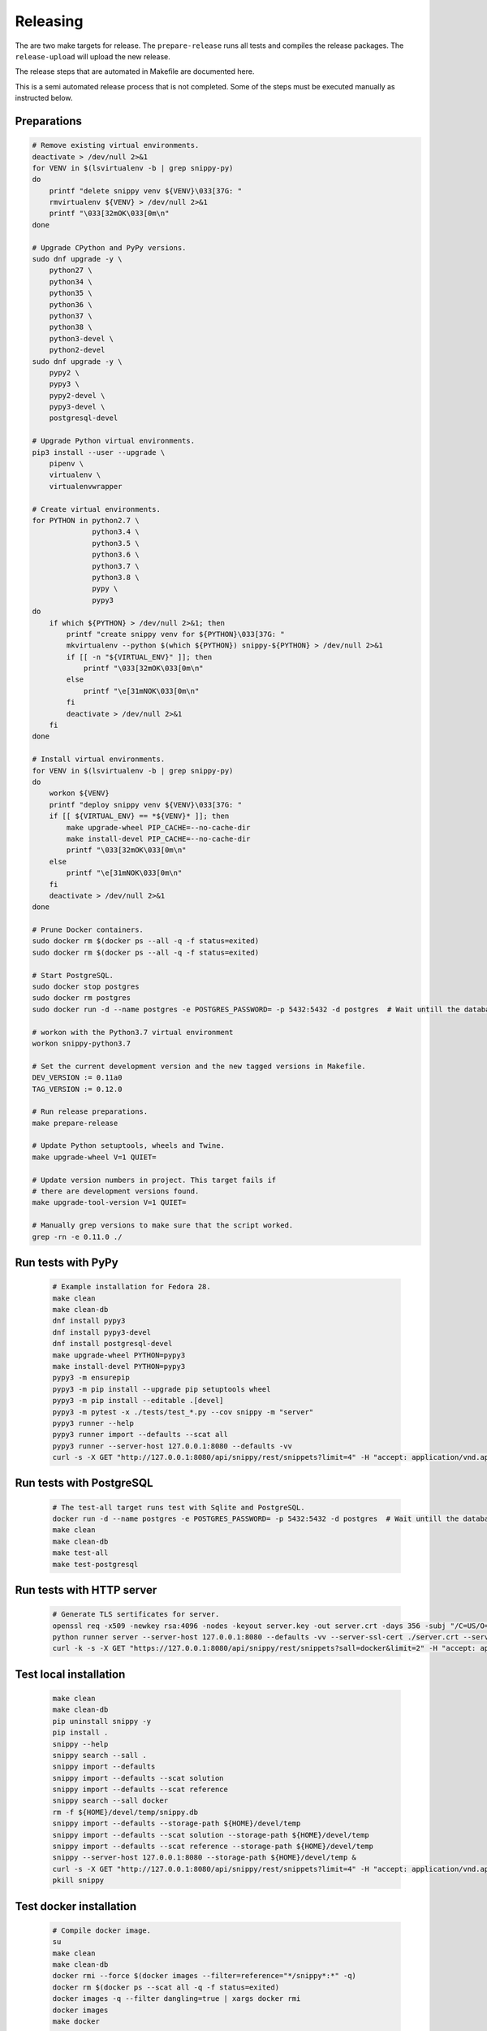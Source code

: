 Releasing
---------

The are two make targets for release. The ``prepare-release`` runs all tests
and compiles the release packages. The ``release-upload`` will upload the new
release.

The release steps that are automated in Makefile are documented here.

This is a semi automated release process that is not completed. Some of the
steps must be executed manually as instructed below.

Preparations
~~~~~~~~~~~~

.. code-block:: text

    # Remove existing virtual environments.
    deactivate > /dev/null 2>&1
    for VENV in $(lsvirtualenv -b | grep snippy-py)
    do
        printf "delete snippy venv ${VENV}\033[37G: "
        rmvirtualenv ${VENV} > /dev/null 2>&1
        printf "\033[32mOK\033[0m\n"
    done

    # Upgrade CPython and PyPy versions.
    sudo dnf upgrade -y \
        python27 \
        python34 \
        python35 \
        python36 \
        python37 \
        python38 \
        python3-devel \
        python2-devel
    sudo dnf upgrade -y \
        pypy2 \
        pypy3 \
        pypy2-devel \
        pypy3-devel \
        postgresql-devel

    # Upgrade Python virtual environments.
    pip3 install --user --upgrade \
        pipenv \
        virtualenv \
        virtualenvwrapper

    # Create virtual environments.
    for PYTHON in python2.7 \
                  python3.4 \
                  python3.5 \
                  python3.6 \
                  python3.7 \
                  python3.8 \
                  pypy \
                  pypy3
    do
        if which ${PYTHON} > /dev/null 2>&1; then
            printf "create snippy venv for ${PYTHON}\033[37G: "
            mkvirtualenv --python $(which ${PYTHON}) snippy-${PYTHON} > /dev/null 2>&1
            if [[ -n "${VIRTUAL_ENV}" ]]; then
                printf "\033[32mOK\033[0m\n"
            else
                printf "\e[31mNOK\033[0m\n"
            fi
            deactivate > /dev/null 2>&1
        fi
    done

    # Install virtual environments.
    for VENV in $(lsvirtualenv -b | grep snippy-py)
    do
        workon ${VENV}
        printf "deploy snippy venv ${VENV}\033[37G: "
        if [[ ${VIRTUAL_ENV} == *${VENV}* ]]; then
            make upgrade-wheel PIP_CACHE=--no-cache-dir
            make install-devel PIP_CACHE=--no-cache-dir
            printf "\033[32mOK\033[0m\n"
        else
            printf "\e[31mNOK\033[0m\n"
        fi
        deactivate > /dev/null 2>&1
    done

    # Prune Docker containers.
    sudo docker rm $(docker ps --all -q -f status=exited)
    sudo docker rm $(docker ps --all -q -f status=exited)

    # Start PostgreSQL.
    sudo docker stop postgres
    sudo docker rm postgres
    sudo docker run -d --name postgres -e POSTGRES_PASSWORD= -p 5432:5432 -d postgres  # Wait untill the database is up!

    # workon with the Python3.7 virtual environment
    workon snippy-python3.7

    # Set the current development version and the new tagged versions in Makefile.
    DEV_VERSION := 0.11a0
    TAG_VERSION := 0.12.0

    # Run release preparations.
    make prepare-release

    # Update Python setuptools, wheels and Twine.
    make upgrade-wheel V=1 QUIET=

    # Update version numbers in project. This target fails if
    # there are development versions found.
    make upgrade-tool-version V=1 QUIET=

    # Manually grep versions to make sure that the script worked.
    grep -rn -e 0.11.0 ./

Run tests with PyPy
~~~~~~~~~~~~~~~~~~~

   .. code-block:: text

      # Example installation for Fedora 28.
      make clean
      make clean-db
      dnf install pypy3
      dnf install pypy3-devel
      dnf install postgresql-devel
      make upgrade-wheel PYTHON=pypy3
      make install-devel PYTHON=pypy3
      pypy3 -m ensurepip
      pypy3 -m pip install --upgrade pip setuptools wheel
      pypy3 -m pip install --editable .[devel]
      pypy3 -m pytest -x ./tests/test_*.py --cov snippy -m "server"
      pypy3 runner --help
      pypy3 runner import --defaults --scat all
      pypy3 runner --server-host 127.0.0.1:8080 --defaults -vv
      curl -s -X GET "http://127.0.0.1:8080/api/snippy/rest/snippets?limit=4" -H "accept: application/vnd.api+json"

Run tests with PostgreSQL
~~~~~~~~~~~~~~~~~~~~~~~~~

   .. code-block:: text

      # The test-all target runs test with Sqlite and PostgreSQL.
      docker run -d --name postgres -e POSTGRES_PASSWORD= -p 5432:5432 -d postgres  # Wait untill the database is up!
      make clean
      make clean-db
      make test-all
      make test-postgresql

Run tests with HTTP server
~~~~~~~~~~~~~~~~~~~~~~~~~~

   .. code-block:: text

      # Generate TLS sertificates for server.
      openssl req -x509 -newkey rsa:4096 -nodes -keyout server.key -out server.crt -days 356 -subj "/C=US/O=Snippy/CN=127.0.0.1"
      python runner server --server-host 127.0.0.1:8080 --defaults -vv --server-ssl-cert ./server.crt --server-ssl-key ./server.key
      curl -k -s -X GET "https://127.0.0.1:8080/api/snippy/rest/snippets?sall=docker&limit=2" -H "accept: application/vnd.api+json"

Test local installation
~~~~~~~~~~~~~~~~~~~~~~~

   .. code-block:: text

      make clean
      make clean-db
      pip uninstall snippy -y
      pip install .
      snippy --help
      snippy search --sall .
      snippy import --defaults
      snippy import --defaults --scat solution
      snippy import --defaults --scat reference
      snippy search --sall docker
      rm -f ${HOME}/devel/temp/snippy.db
      snippy import --defaults --storage-path ${HOME}/devel/temp
      snippy import --defaults --scat solution --storage-path ${HOME}/devel/temp
      snippy import --defaults --scat reference --storage-path ${HOME}/devel/temp
      snippy --server-host 127.0.0.1:8080 --storage-path ${HOME}/devel/temp &
      curl -s -X GET "http://127.0.0.1:8080/api/snippy/rest/snippets?limit=4" -H "accept: application/vnd.api+json"
      pkill snippy

Test docker installation
~~~~~~~~~~~~~~~~~~~~~~~~

   .. code-block:: text

      # Compile docker image.
      su
      make clean
      make clean-db
      docker rmi --force $(docker images --filter=reference="*/snippy*:*" -q)
      docker rm $(docker ps --scat all -q -f status=exited)
      docker images -q --filter dangling=true | xargs docker rmi
      docker images
      make docker

      # Run CLI commands with docker image.
      docker run --rm --env SNIPPY_LOG_JSON=0 heilaaks/snippy --help
      docker run --rm --env SNIPPY_LOG_JSON=0 heilaaks/snippy search --sall docker

      # Run server with Sqlite database.
      docker run -d --publish=127.0.0.1:8080:32768/tcp --name snippy heilaaks/snippy --defaults -vv
      curl -s -X GET "http://127.0.0.1:8080/api/snippy/rest/snippets?sall=docker&limit=2" -H "accept: application/vnd.api+json"
      docker logs snippy
      docker stop snippy
      docker rm snippy
      docker run --env SNIPPY_SERVER_HOST=127.0.0.1:8080 --net=host --name snippy --detach heilaaks/snippy --debug
      curl -s -X GET "http://127.0.0.1:8080/api/snippy/rest/snippets?sall=docker&limit=2" -H "accept: application/vnd.api+json"
      docker logs snippy
      docker stop snippy
      docker rm snippy

      # Login into Docker image (requires change to Dockerfile).
      docker run -d --publish=127.0.0.1:8080:32768/tcp --name snippy heilaaks/snippy --defaults -vv
      docker exec -it snippy /bin/sh
      cd /
      du -ah | sort -n -r | head -n 50
      find / -name '*pycache*'
      exit
      docker stop snippy
      docker rm snippy

      # Run server with PostgreSQL database.
      docker run -d --net="host" --env SNIPPY_SERVER_HOST=127.0.0.1:8080 --name snippy heilaaks/snippy --storage-type postgresql --storage-host localhost:5432 --storage-database postgres --storage-user postgres --storage-password postgres --defaults -vv
      curl -s -X POST "http://127.0.0.1:8080/api/snippy/rest/snippets" -H "accept: application/vnd.api+json; charset=UTF-8" -H "Content-Type: application/vnd.api+json; charset=UTF-8" -d '{"data":[{"type": "snippet", "attributes": {"data": ["docker ps"]}}]}'
      curl -s -X GET "http://127.0.0.1:8080/api/snippy/rest/snippets?sall=docker&limit=2" -H "accept: application/vnd.api+json"
      docker logs snippy
      docker stop snippy
      docker rm snippy

      # Login to container to see security hardening and size.
      docker run -d --publish=127.0.0.1:8080:32768/tcp --name snippy heilaaks/snippy --defaults -vv
      docker exec -it snippy /bin/sh
      find / -perm +6000 -type f -exec ls -ld {} \;
      find / -perm +6000 -type f -exec chmod a-s {} \; || true # Check defang -> Should return zero files.
      du -a -h / | sort -n -r | head -n 20
      exit

Create new asciinema
~~~~~~~~~~~~~~~~~~~~

   .. code-block:: text

      # pip uninstall snippy --yes
      deactivate
      pip uninstall snippy --yes
      make clean-all
      make install

      # Clear existing resources.
      mkdir ~/snippy
      cd ~/snippy
      cp ~/devel/snippy/docs/release/record-asciinema.sh ../
      chmod 755 ../record-asciinema.sh
      rm -f ../snippy.cast
      sudo docker stop snippy
      sudo docker rm snippy
      rm ./*
      clear

      # Disable and enable terminal linewrap
      printf '\033[?7l'
      clear
      #printf '\033[?7h'

      # Start recording.
      asciinema rec ../snippy.cast -c ../record-asciinema.sh

      # Play recording.
      asciinema play ../snippy.cast

      # Upload recording and connect to recording to user. Use the link at
      # the end of upload command after logged into asciinema.
      asciinema upload ../snippy.cast

      # Change the README file to link to new asciinema cast.

      # In case of failure.
      make uninstall
      make install
      rm -f ../snippy.cast
      sudo docker stop snippy
      sudo docker rm snippy
      clear
      asciinema rec ../snippy.cast -c ../record-asciinema.sh

      # Increase sudo time
      sudo visudo
      Defaults:heilaaks timestamp_timeout=30


Test PyPI installation
~~~~~~~~~~~~~~~~~~~~~~

   .. code-block:: text

      # Test PyPI installation before official release into PyPI.
      > https://testpypi.python.org/pypi
      make clean-all
      python setup.py sdist bdist_wheel
      twine upload --repository-url https://test.pypi.org/legacy/ dist/*
      pip uninstall snippy -y
      pip3 uninstall snippy -y
      pip install --index-url https://test.pypi.org/simple/ snippy
      snippy --help
      snippy import --defaults --scat all
      snippy search --sall docker
      pip uninstall snippy -y
      pip3 install --index-url https://test.pypi.org/simple/ snippy
      snippy --help
      snippy import --defaults --scat all
      snippy search --sall docker
      pip3 uninstall snippy -y
      pip3 install --user --index-url https://test.pypi.org/simple/ snippy
      pip uninstall snippy -y
      pip install --user --index-url https://test.pypi.org/simple/ snippy
      which snippy
      snippy --help
      snippy import --defaults --scat all
      snippy search --sall docker
      pip3 uninstall snippy -y
      pip uninstall snippy -y

Pre-release
~~~~~~~~~~~

#. Verify data in CHANGELOG.rst

   1. Update the CHANGELOG.rst release date if needed.

   2. Push changes to master.

Release
~~~~~~~

#. Make tag

   .. code-block:: text

      git tag -a 0.12.0 -m "Add new release 0.12.0"
      git push -u origin 0.12.0

#. Release in PyPI

   .. code-block:: text

      make clean-all
      python setup.py sdist bdist_wheel
      twine upload dist/*

#. Test PyPI release

   .. code-block:: text

      sudo pip uninstall snippy -y
      pip install snippy --user
      snippy --help
      snippy import --defaults
      snippy import --defaults --scat solution
      snippy search --sall docker

#. Release in Docker Hub

   .. code-block:: text

      su
      docker stop snippy
      docker rm snippy
      docker rmi --force $(docker images --filter=reference="*/snippy*:*" -q)
      docker rm $(docker ps --scat all -q -f status=exited)
      docker images -q --filter dangling=true | xargs docker rmi
      docker images
      make docker
      docker login docker.io
      docker tag 2e988be6fc03 docker.io/heilaaks/snippy:0.11.0
      docker tag 2e988be6fc03 docker.io/heilaaks/snippy:latest
      docker images
      docker push docker.io/heilaaks/snippy:0.11.0
      docker push docker.io/heilaaks/snippy:latest

#. Test Docker release

   .. code-block:: text

      su
      docker rmi --force $(docker images --filter=reference="*/snippy*:*" -q)
      docker rm $(docker ps --scat all -q -f status=exited)
      docker images -q --filter dangling=true | xargs docker rmi
      docker images
      docker pull heilaaks/snippy
      docker run heilaaks/snippy:latest --help
      docker run heilaaks/snippy:latest search --sall docker
      docker run -d --publish=127.0.0.1:8080:32768/tcp --name snippy heilaaks/snippy -vv
      curl -s -X GET "http://127.0.0.1:8080/api/snippy/rest/snippets?sall=docker&limit=2" -H "accept: application/vnd.api+json"
      docker stop snippy
      docker rm snippy
      docker run --env SNIPPY_SERVER_HOST=127.0.0.1:8080 --net=host --name snippy --detach heilaaks/snippy --debug
      curl -s -X GET "http://127.0.0.1:8080/api/snippy/rest/snippets?sall=docker&limit=2" -H "accept: application/vnd.api+json"
      docker stop snippy
      docker rm snippy

#. Release news

   1. Make new release in Github.


